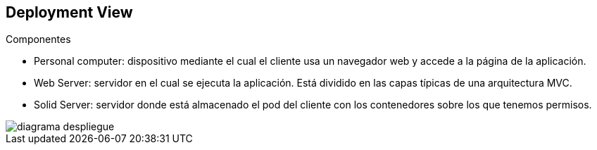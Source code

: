 [[section-deployment-view]]

== Deployment View
****
.Componentes

* Personal computer: dispositivo mediante el cual el cliente usa un navegador web y accede a la página de la aplicación.
* Web Server: servidor en el cual se ejecuta la aplicación. Está dividido en las capas típicas de una arquitectura MVC.
* Solid Server: servidor donde está almacenado el pod del cliente con los contenedores sobre los que tenemos permisos.

[caption="diagrama_despliegue"]
image::diagrama_despliegue.png[]
****